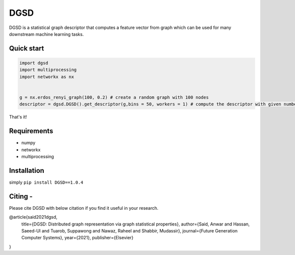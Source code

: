 ===============================
DGSD
===============================

DGSD is a statistical graph descriptor that computes a feature vector from graph which can be used for many downstream machine learning tasks. 

Quick start
-----------

.. code-block:: python

    import dgsd
    import multiprocessing
    import networkx as nx
	

    g = nx.erdos_renyi_graph(100, 0.2) # create a random graph with 100 nodes
    descriptor = dgsd.DGSD().get_descriptor(g,bins = 50, workers = 1) # compute the descriptor with given number of worker machines. Number of workers can be increased for fast and parallel processing

That's it! 



Requirements
------------
* numpy
* networkx
* multiprocessing



Installation
------------

simply ``pip install DGSD==1.0.4``

Citing -
------
.. role:: raw-html(raw)
    :format: html
Please cite DGSD with below citation if you find it useful in your research. 

@article{said2021dgsd, 
  title={DGSD: Distributed graph representation via graph statistical properties},
  author={Said, Anwar and Hassan, Saeed-Ul and Tuarob, Suppawong and Nawaz, Raheel and Shabbir, Mudassir},
  journal={Future Generation Computer Systems},
  year={2021},
  publisher={Elsevier}
}
